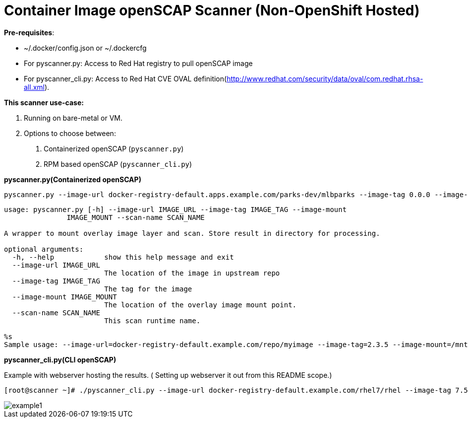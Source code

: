 = Container Image openSCAP Scanner (Non-OpenShift Hosted)

*Pre-requisites*:

- ~/.docker/config.json or ~/.dockercfg
- For pyscanner.py: Access to Red Hat registry to pull openSCAP image
- For pyscanner_cli.py: Access to Red Hat CVE OVAL definition(http://www.redhat.com/security/data/oval/com.redhat.rhsa-all.xml).



*This scanner use-case:*

1. Running on bare-metal or VM.
2. Options to choose between:
a.  Containerized openSCAP (`pyscanner.py`)
b. RPM based openSCAP (`pyscanner_cli.py`)


*pyscanner.py(Containerized openSCAP)*
[source, bash]

pyscanner.py --image-url docker-registry-default.apps.example.com/parks-dev/mlbparks --image-tag 0.0.0 --image-mount /mnt/imagetest --scan-name myrhel7

[source, bash]
----
usage: pyscanner.py [-h] --image-url IMAGE_URL --image-tag IMAGE_TAG --image-mount
               IMAGE_MOUNT --scan-name SCAN_NAME

A wrapper to mount overlay image layer and scan. Store result in directory for processing.

optional arguments:
  -h, --help            show this help message and exit
  --image-url IMAGE_URL
                        The location of the image in upstream repo
  --image-tag IMAGE_TAG
                        The tag for the image
  --image-mount IMAGE_MOUNT
                        The location of the overlay image mount point.
  --scan-name SCAN_NAME
                        This scan runtime name.

%s
Sample usage: --image-url=docker-registry-default.example.com/repo/myimage --image-tag=2.3.5 --image-mount=/mnt/scaprun-repo-myimage-2.3.5 --result-dir=/openscap/results --scan-name=repo-myimage-latest-1
----



*pyscanner_cli.py(CLI openSCAP)*

Example with webserver hosting the results. ( Setting up webserver it out from this README scope.)

[source, bash]
----
[root@scanner ~]# ./pyscanner_cli.py --image-url docker-registry-default.example.com/rhel7/rhel --image-tag 7.5 --image-mount=/mnt/scaprun-rhel7-rhel-0.0.0 --result-dir=/var/www/html/scanner_results --scan-name=myrhel7
----

image::images/example1.png[]
